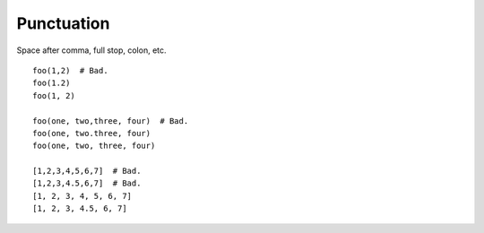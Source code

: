 ===========
Punctuation
===========

Space after comma, full stop, colon, etc.

::

    foo(1,2)  # Bad.
    foo(1.2)
    foo(1, 2)

    foo(one, two,three, four)  # Bad.
    foo(one, two.three, four)
    foo(one, two, three, four)

    [1,2,3,4,5,6,7]  # Bad.
    [1,2,3,4.5,6,7]  # Bad.
    [1, 2, 3, 4, 5, 6, 7]
    [1, 2, 3, 4.5, 6, 7]
